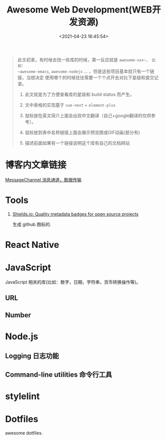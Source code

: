 #+TITLE: Awesome Web Development(WEB开发资源)
#+DATE: <2021-04-23 16:45:54>
#+TAGS[]: nodejs, web, javascript, typescript
#+CATEGORIES[]: web
#+LANGUAGE: zh-cn
#+STARTUP: indent

#+begin_export html
<script src="/js/utils.js"></script>
<script>
insertCssLink("/js/vue/css/awesome.css");
</script>
<script src="/js/vue/awesome/common.js"></script>
#+end_export

#+begin_quote
此文初衷，有时候去找一些库的时候，第一反应就是 ~awesome-xxx~， 比如：
~awesome-emacs~, ~awesome-nodejs~ ... ，但是这些项目基本就只有一个链接，当想决定
使用哪个的时候往往需要一个个点开去对比下星级和提交记录。

1. 此文就是为了方便查看库的星级和 build status 而产生。

2. 文中表格的实现基于 ~vue-next~ + ~element-plus~

3. 鼠标放在英文简介上面会出现中文翻译（自己+google翻译的仅供参考）。

4. 鼠标放到表中名称链接上面会展示预览图或GIF动画(部分有)

5. 描述前面如果有一个链接说明这个库有自己的文档网站
#+end_quote

* 博客内文章链接

[[/web/javascript-api-MessageChannel][MessageChannel 消息通道，数据传输]]

* Tools
:PROPERTIES:
:COLUMNS: %CUSTOM_ID[(Custom Id)]
:CUSTOM_ID: tools
:END:

1. [[https://shields.io/category/analysis][Shields.io: Quality metadata badges for open source projects]]

   生成 github 图标的.

    #+begin_export html
    <img src="https://img.shields.io/github/stars/gcclll/cheng92.com?style=social"/>
    #+end_export

* React Native

#+begin_export html
<div id="react-native"></div>
<script src="/js/vue/awesome/react-native.js"></script>
#+end_export

* JavaScript

JavaScript 相关的库(比如：数字，日期，字符串，货币转换操作等)。

** URL
#+begin_export html
<div id="js-url"></div>
<script src="/js/vue/awesome/js-url.js"></script>
#+end_export

** Number
#+begin_export html
<div id="js-number"></div>
<script src="/js/vue/awesome/js-number.js"></script>
#+end_export
* Node.js

** Logging 日志功能
:PROPERTIES:
:COLUMNS: %CUSTOM_ID[(Custom Id)]
:CUSTOM_ID: node-logging
:END:

#+begin_export html
<div id="nodejs-logging"></div>
<script src="/js/vue/awesome/node-logging.js"></script>
#+end_export
** Command-line utilities 命令行工具
:PROPERTIES:
:COLUMNS: %CUSTOM_ID[(Custom Id)]
:CUSTOM_ID: cmd-line-utils
:END: 

#+begin_export html
<div id="nodejs-cmd-line-utils"></div>
<script src="/js/vue/awesome/node-cmd-line-utils.js"></script>
#+end_export
* stylelint

#+begin_export html
<div id="stylelint"></div>
<script src="/js/vue/awesome/stylelint.js"></script>
#+end_export
* Dotfiles

awesome dotfiles.

#+begin_export html
<div id="dotfiles"></div>
<script src="/js/vue/awesome/dotfiles.js"></script>
#+end_export
